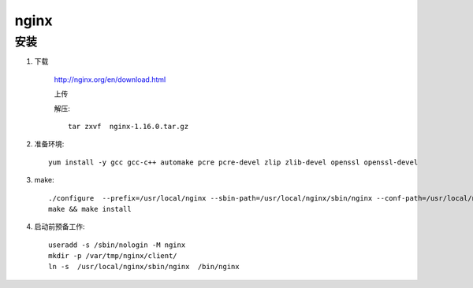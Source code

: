 nginx
=============

安装
-----------

#. 下载

    http://nginx.org/en/download.html

    上传

    解压::

        tar zxvf  nginx-1.16.0.tar.gz 

#. 准备环境::
    
    yum install -y gcc gcc-c++ automake pcre pcre-devel zlip zlib-devel openssl openssl-devel 

#. make::

    ./configure  --prefix=/usr/local/nginx --sbin-path=/usr/local/nginx/sbin/nginx --conf-path=/usr/local/nginx/conf/nginx.conf --error-log-path=/var/log/nginx/error.log  --http-log-path=/var/log/nginx/access.log  --pid-path=/var/run/nginx/nginx.pid --lock-path=/var/lock/nginx.lock  --user=nginx --group=nginx --with-http_ssl_module --with-http_stub_status_module --with-http_gzip_static_module --http-client-body-temp-path=/var/tmp/nginx/client/ --http-proxy-temp-path=/var/tmp/nginx/proxy/ --http-fastcgi-temp-path=/var/tmp/nginx/fcgi/ --http-uwsgi-temp-path=/var/tmp/nginx/uwsgi --http-scgi-temp-path=/var/tmp/nginx/scgi --with-pcre
    make && make install

#. 启动前预备工作::

    useradd -s /sbin/nologin -M nginx
    mkdir -p /var/tmp/nginx/client/
    ln -s  /usr/local/nginx/sbin/nginx  /bin/nginx
